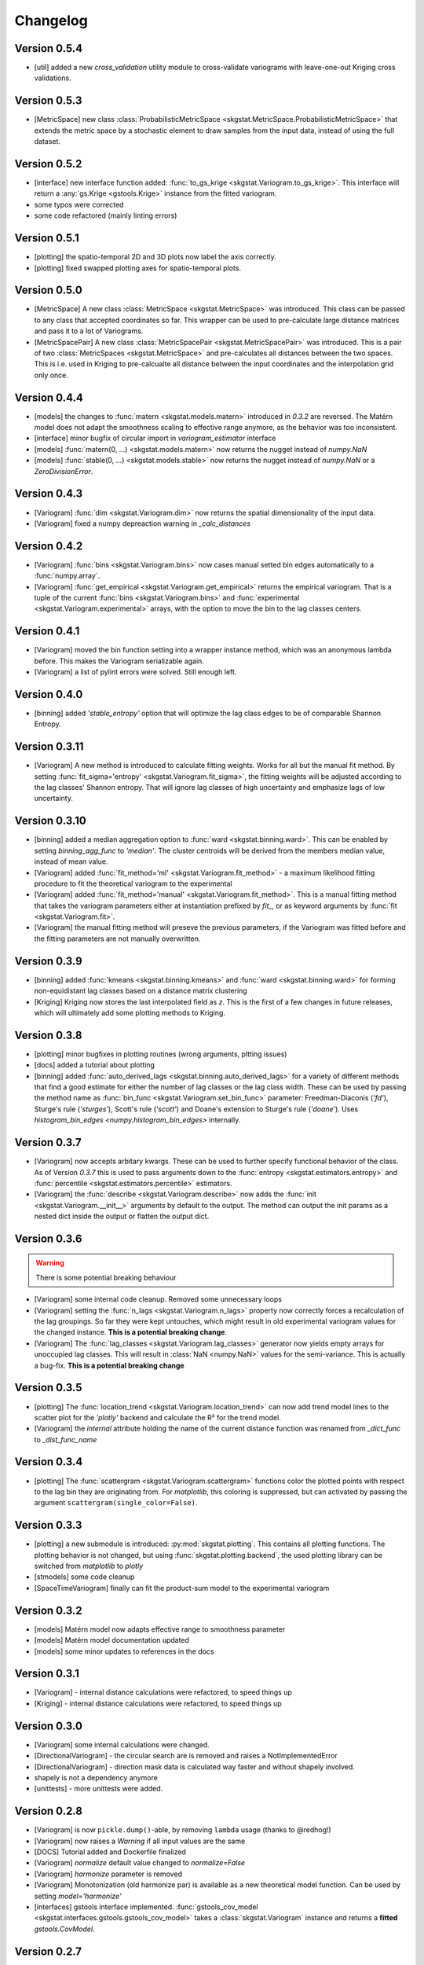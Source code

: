 =========
Changelog
=========

Version 0.5.4
=============
- [util] added a new `cross_validation` utility module to cross-validate variograms with leave-one-out Kriging 
  cross validations.

Version 0.5.3
=============
- [MetricSpace] new class :class:`ProbabilisticMetricSpace <skgstat.MetricSpace.ProbabilisticMetricSpace>` that
  extends the metric space by a stochastic element to draw samples from the input data, instead of using 
  the full dataset.

Version 0.5.2
=============
- [interface] new interface function added: :func:`to_gs_krige <skgstat.Variogram.to_gs_krige>`. This interface
  will return a :any:`gs.Krige <gstools.Krige>` instance from the fitted variogram.
- some typos were corrected
- some code refactored (mainly linting errors)

Version 0.5.1
=============
- [plotting] the spatio-temporal 2D and 3D plots now label the axis correctly. 
- [plotting] fixed swapped plotting axes for spatio-temporal plots.

Version 0.5.0
=============
- [MetricSpace] A new class :class:`MetricSpace <skgstat.MetricSpace>` was introduced. This class can be passed
  to any class that accepted coordinates so far. This wrapper can be used to pre-calculate large distance
  matrices and pass it to a lot of Variograms. 
- [MetricSpacePair] A new class :class:`MetricSpacePair <skgstat.MetricSpacePair>` was introduced.
  This is a pair of two :class:`MetricSpaces <skgstat.MetricSpace>` and pre-calculates all distances between
  the two spaces. This is i.e. used in Kriging to pre-calcualte all distance between the input coordinates and
  the interpolation grid only once.

Version 0.4.4
=============
- [models] the changes to :func:`matern <skgstat.models.matern>` introduced in `0.3.2` are reversed. 
  The Matérn model does not adapt the smoothness scaling to effective range anymore, as the behavior was too
  inconsistent.
- [interface] minor bugfix of circular import in `variogram_estimator` interface
- [models] :func:`matern(0, ...) <skgstat.models.matern>` now returns the nugget instead of `numpy.NaN`
- [models] :func:`stable(0, ...) <skgstat.models.stable>` now returns the nugget instead of `numpy.NaN` or a 
  `ZeroDivisionError`.

Version 0.4.3
=============
- [Variogram] :func:`dim <skgstat.Variogram.dim>` now returns the spatial dimensionality of the input data.
- [Variogram] fixed a numpy depreaction warning in `_calc_distances`

Version 0.4.2
=============
- [Variogram] :func:`bins <skgstat.Variogram.bins>` now cases manual setted bin edges automatically
  to a :func:`numpy.array`.
- [Variogram] :func:`get_empirical <skgstat.Variogram.get_empirical>` returns the empirical variogram.
  That is a tuple of the current :func:`bins <skgstat.Variogram.bins>` and 
  :func:`experimental <skgstat.Variogram.experimental>` arrays, with the option to move the bin to the
  lag classes centers.

Version 0.4.1
=============
- [Variogram] moved the bin function setting into a wrapper instance method, which was an anonymous lambda before.
  This makes the Variogram serializable again.
- [Variogram] a list of pylint errors were solved. Still enough left.

Version 0.4.0
=============
- [binning] added `'stable_entropy'` option that will optimize the lag class edges to be of comparable Shannon Entropy.

Version 0.3.11
==============
- [Variogram] A new method is introduced to calculate fitting weights. Works for all but the manual fit
  method. By setting :func:`fit_sigma='entropy' <skgstat.Variogram.fit_sigma>`, the fitting weights will
  be adjusted according to the lag classes' Shannon entropy. That will ignore lag classes of high
  uncertainty and emphasize lags of low uncertainty.

Version 0.3.10
==============
- [binning] added a median aggregation option to :func:`ward <skgstat.binning.ward>`. This can be 
  enabled by setting `binning_agg_func` to `'median'`. The cluster centroids will be derived from 
  the members median value, instead of mean value.
- [Variogram] added :func:`fit_method='ml' <skgstat.Variogram.fit_method>` - a maximum likelihood fitting 
  procedure to fit the theoretical variogram to the experimental
- [Variogram] added :func:`fit_method='manual' <skgstat.Variogram.fit_method>`. This is a manual fitting 
  method that takes the variogram parameters either at instantiation prefixed by `fit_`, or as 
  keyword arguments by :func:`fit <skgstat.Variogram.fit>`. 
- [Variogram] the manual fitting method will preseve the previous parameters, if the Variogram was 
  fitted before and the fitting parameters are not manually overwritten.


Version 0.3.9
=============
- [binning] added :func:`kmeans <skgstat.binning.kmeans>` and :func:`ward <skgstat.binning.ward>` for forming
  non-equidistant lag classes based on a distance matrix clustering
- [Kriging] Kriging now stores the last interpolated field as `z`. This is the first of a few changes
  in future releases, which will ultimately add some plotting methods to Kriging.

Version 0.3.8
=============
- [plotting] minor bugfixes in plotting routines (wrong arguments, pltting issues)
- [docs] added a tutorial about plotting
- [binning] added :func:`auto_derived_lags <skgstat.binning.auto_derived_lags>` for a variety
  of different methods that find a good estimate for either the number of lag classes or the 
  lag class width. These can be used by passing the method name as :func:`bin_func <skgstat.Variogram.set_bin_func>` 
  parameter: Freedman-Diaconis (`'fd'`), Sturge's rule (`'sturges'`), Scott's rule (`'scott'`) and 
  Doane's extension to Sturge's rule (`'doane'`). 
  Uses `histogram_bin_edges <numpy.histogram_bin_edges>` internally.

Version 0.3.7
=============
- [Variogram] now accepts arbitary kwargs. These can be used to further specify functional behavior
  of the class. As of Version `0.3.7` this is used to pass arguments down to the 
  :func:`entropy <skgstat.estimators.entropy>` and :func:`percentile <skgstat.estimators.percentile>` 
  estimators.
- [Variogram] the :func:`describe <skgstat.Variogram.describe>` now adds the 
  :func:`init <skgstat.Variogram.__init__>` arguments by default to the output. The method can output 
  the init params as a nested dict inside the output or flatten the output dict.

Version 0.3.6
=============
.. warning:: 
  There is some potential breaking behaviour

- [Variogram] some internal code cleanup. Removed some unnecessary loops
- [Variogram] setting the :func:`n_lags <skgstat.Variogram.n_lags>` property now correctly forces
  a recalculation of the lag groupings. So far they were kept untouches, which might result
  in old experimental variogram values for the changed instance.
  **This is a potential breaking change**.
- [Variogram] The :func:`lag_classes <skgstat.Variogram.lag_classes>` generator now yields empty 
  arrays for unoccupied lag classes. This will result in :class:`NaN <numpy.NaN>` values for the 
  semi-variance. This is actually a bug-fix.
  **This is a potential breaking change**

Version 0.3.5
=============
- [plotting] The :func:`location_trend <skgstat.Variogram.location_trend>` can now add 
  trend model lines to the scatter plot for the `'plotly'` backend and calculate the 
  R² for the trend model.
- [Variogram] the *internal* attribute holding the name of the current distance function
  was renamed from `_dict_func` to `_dist_func_name`

Version 0.3.4
=============
- [plotting] The :func:`scattergram <skgstat.Variogram.scattergram>` 
  functions color the plotted points with respect to the lag bin they
  are originating from. For `matplotlib`, this coloring is suppressed, but can activated by 
  passing the argument ``scattergram(single_color=False)``.

Version 0.3.3
=============

- [plotting] a new submodule is introduced: :py:mod:`skgstat.plotting`. This contains all plotting functions. 
  The plotting behavior is not changed, but using :func:`skgstat.plotting.backend`, the used plotting library
  can be switched from `matplotlib` to `plotly`
- [stmodels] some code cleanup
- [SpaceTimeVariogram] finally can fit the product-sum model to the experimental variogram

Version 0.3.2
=============
- [models] Matérn model now adapts effective range to smoothness parameter
- [models] Matérn model documentation updated
- [models] some minor updates to references in the docs

Version 0.3.1
=============

- [Variogram] - internal distance calculations were refactored, to speed things up
- [Kriging] - internal distance calculations were refactored, to speed things up

Version 0.3.0
=============

- [Variogram] some internal calculations were changed.
- [DirectionalVariogram] - the circular search are is removed and raises a NotImplementedError
- [DirectionalVariogram] - direction mask data is calculated way faster and without shapely involved.
- shapely is not a dependency anymore
- [unittests] - more unittests were added.

Version 0.2.8
=============

- [Variogram] is now ``pickle.dump()``-able, by removing ``lambda`` usage (thanks to @redhog!)
- [Variogram] now raises a `Warning` if all input values are the same
- [DOCS] Tutorial added and Dockerfile finalized
- [Variogram] `normalize` default value changed to `normalize=False`
- [Variogram] `harmonize` parameter is removed
- [Variogram] Monotonization (old harmonize par) is available as a new
  theoretical model function. Can be used by setting `model='harmonize'`
- [interfaces] gstools interface implemented. 
  :func:`gstools_cov_model <skgstat.interfaces.gstools.gstools_cov_model>`
  takes a :class:`skgstat.Variogram` instance and returns a **fitted** 
  `gstools.CovModel`. 

Version 0.2.7
=============

- [Kriging] Little performance gains due to code cleanup.
- [Variogram] The `normalize=True` default in `__init__` will change to 
  `normalize=False` in a future version. A DeprecationWarning was included.
- [tests] The Variogram class fitting unit tests are now explicitly setting 
  the normalize parameter to handle the future deprecation.
- [tests] More unittests were added to increase coverage
- [interfaces] The new submodule `skgstat.interfaces` is introduced. This 
  submodule collects interfacing classes to use skgstat classes with other 
  Python modules.
- [interfaces] The first interfacing class is the 
  :class:`VariogramEstimator <skgstat.interfaces.VariogramEstimator>`. This 
  is a scikit-learn compatible `Estimator` class that can wrap a `Variogram`. 
  The intended usage is to find variogram hyper-parameters using `GridSearchCV`.
  This is also the only usecase covered in the unit tests.
- [interfaces] Implemented 
  :func:`pykrige_as_kwargs <skgstat.interfaces.pykrige.pykrige_as_kwargs>`. 
  Pass a :class:`Variogram <skgstat.Variogram>` object and a dict of parameters 
  is returned that can be passed to pykrige Kriging classes using the double 
  star operator.
- Added Dockerfile. You can now build a docker container with scikit-gstat 
  installed in a miniconda environment. On run, a jupyter server is exposed on
  Port 8888. In a future release, this server will serve tutorial notebooks.
- [stmodels] small bugfix in product model
- [stmodels] removed variogram wrapper and added stvariogram wrapper to 
  correctly detect space and time lags

Version 0.2.6
=============
- [OrdinaryKriging]: widely enhanced the class in terms of performance, code
  coverage and handling.

    - added `mode` property: The class can derive exact solutions or estimate
      the kriging matrix for high performance gains
    - multiprocessing is supported now
    - the `solver` property can be used to choose from 3 different solver for
      the kriging matrix.

- [OrdinaryKriging]: calculates the kriging variance along with the estimation itself.
  The Kriging variance can be accessed after a call to 
  :func:`OrdinaryKriging.transform <skgstat.OrdinaryKriging.transform>` and can be 
  accessed through the `OrdinaryKriging.sigma` attribute. 
- [Variogram] deprecated
  :func:`Variogram.compiled_model <skgstat.Variogram.compiled_model>`. Use
  :func:`Variogram.fitted_model <skgstat.Variogram.fitted_model>` instead.
- [Variogram] added a new and much faster version of the parameterized model:
  :func:`Variogram.fitted_model <skgstat.Variogram.fitted_model>`
- [Variogram] minor change in the cubic model. This made the adaption of the 
  associated unit test necessary. 

Version 0.2.5
=============
- added :class:`OrdinaryKriging <skgstat.OrdinaryKriging>` for using a
  :class:`Variogram <skgstat.Variogram>` to perform an interpolation.

Version 0.2.4
=============

- added :class:`SpaceTimeVariogram <skgstat.SpaceTimeVariogram>` for
  calculating dispersion functions depending on a space and a time lag.

Version 0.2.3
=============

- **[severe bug]** A severe bug was in
  :func:`Variogram.__vdiff_indexer <skgstat.Variogram.__vdiff_indexer>` was
  found and fixed. The iterator was indexing the
  :func:`Variogram._diff <skgstat.Variogram._diff>` array different from
  :func:`Variogram.distance <skgstat.Variogram.distance>`. **This lead to
  wrong semivariance values for all versions > 0.1.8!**. Fixed now.
- [Variogram] added unit tests for parameter setting
- [Variogram] fixed ``fit_sigma`` setting of ``'exp'``: changed the formula
  from :math:`e^{\left(\frac{1}{x}\right)}` to
  :math:`1. - e^{\left(\frac{1}{x}\right)}` in order to increase with
  distance and, thus, give less weight to distant lag classes during fitting.

Version 0.2.2
=============

- added DirectionalVariogram class for direction-dependent variograms
- [Variogram] changed default values for `estimator` and `model` from
  function to string

Version 0.2.1
=============

- added various unittests

Version 0.2.0
=============

- completely rewritten Variogram class compared to v0.1.8